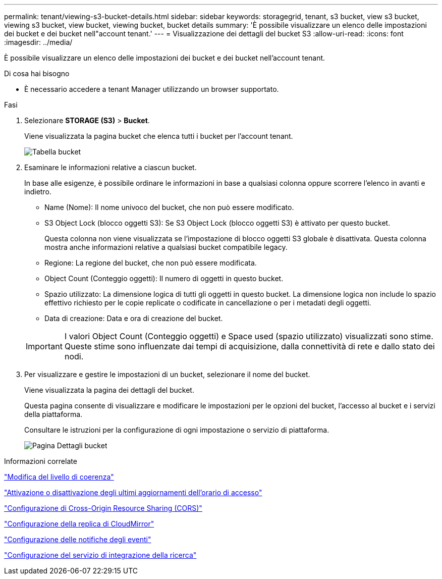 ---
permalink: tenant/viewing-s3-bucket-details.html 
sidebar: sidebar 
keywords: storagegrid, tenant, s3 bucket, view s3 bucket, viewing s3 bucket, view bucket, viewing bucket, bucket details 
summary: 'È possibile visualizzare un elenco delle impostazioni dei bucket e dei bucket nell"account tenant.' 
---
= Visualizzazione dei dettagli del bucket S3
:allow-uri-read: 
:icons: font
:imagesdir: ../media/


[role="lead"]
È possibile visualizzare un elenco delle impostazioni dei bucket e dei bucket nell'account tenant.

.Di cosa hai bisogno
* È necessario accedere a tenant Manager utilizzando un browser supportato.


.Fasi
. Selezionare *STORAGE (S3)* > *Bucket*.
+
Viene visualizzata la pagina bucket che elenca tutti i bucket per l'account tenant.

+
image::../media/buckets_table.png[Tabella bucket]

. Esaminare le informazioni relative a ciascun bucket.
+
In base alle esigenze, è possibile ordinare le informazioni in base a qualsiasi colonna oppure scorrere l'elenco in avanti e indietro.

+
** Name (Nome): Il nome univoco del bucket, che non può essere modificato.
** S3 Object Lock (blocco oggetti S3): Se S3 Object Lock (blocco oggetti S3) è attivato per questo bucket.
+
Questa colonna non viene visualizzata se l'impostazione di blocco oggetti S3 globale è disattivata. Questa colonna mostra anche informazioni relative a qualsiasi bucket compatibile legacy.

** Regione: La regione del bucket, che non può essere modificata.
** Object Count (Conteggio oggetti): Il numero di oggetti in questo bucket.
** Spazio utilizzato: La dimensione logica di tutti gli oggetti in questo bucket. La dimensione logica non include lo spazio effettivo richiesto per le copie replicate o codificate in cancellazione o per i metadati degli oggetti.
** Data di creazione: Data e ora di creazione del bucket.


+

IMPORTANT: I valori Object Count (Conteggio oggetti) e Space used (spazio utilizzato) visualizzati sono stime. Queste stime sono influenzate dai tempi di acquisizione, dalla connettività di rete e dallo stato dei nodi.

. Per visualizzare e gestire le impostazioni di un bucket, selezionare il nome del bucket.
+
Viene visualizzata la pagina dei dettagli del bucket.

+
Questa pagina consente di visualizzare e modificare le impostazioni per le opzioni del bucket, l'accesso al bucket e i servizi della piattaforma.

+
Consultare le istruzioni per la configurazione di ogni impostazione o servizio di piattaforma.

+
image::../media/bucket_details_page.png[Pagina Dettagli bucket]



.Informazioni correlate
link:changing-consistency-level.html["Modifica del livello di coerenza"]

link:enabling-or-disabling-last-access-time-updates.html["Attivazione o disattivazione degli ultimi aggiornamenti dell'orario di accesso"]

link:configuring-cross-origin-resource-sharing-cors.html["Configurazione di Cross-Origin Resource Sharing (CORS)"]

link:configuring-cloudmirror-replication.html["Configurazione della replica di CloudMirror"]

link:configuring-event-notifications.html["Configurazione delle notifiche degli eventi"]

link:configuring-search-integration-service.html["Configurazione del servizio di integrazione della ricerca"]
